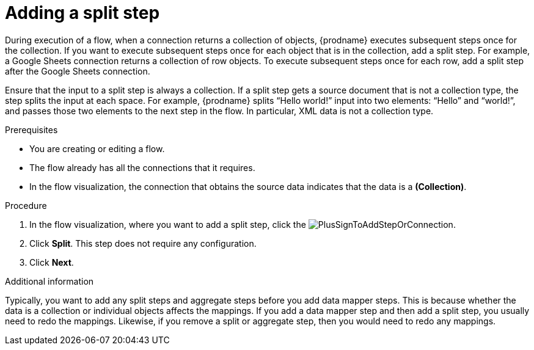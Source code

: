 // This module is included in the following assemblies:
// as_creating-integrations.adoc

[id='add-split-step_{context}']
= Adding a split step

During execution of a flow, when a connection returns a collection of objects, 
{prodname} executes subsequent steps once for the collection.
If you want to execute subsequent steps once for each object 
that is in the collection, add a split step. For example, a
Google Sheets connection returns a collection of row objects.
To execute subsequent steps once for each row, add a 
split step after the Google Sheets connection. 

Ensure that the input to a split step is always a collection. 
If a split step gets a source document that is not a collection type, 
the step splits the input at each space. For example, {prodname} splits 
“Hello world!” input into two elements: “Hello” and “world!”, and 
passes those two elements to the next step in the flow. In particular, 
XML data is not a collection type.
 

.Prerequisites
* You are creating or editing a flow.
* The flow already has all the connections that it requires.
* In the flow visualization, the connection that obtains the source data 
indicates that the data is a *(Collection)*. 


.Procedure

. In the flow visualization, where you want to 
add a split step, click the
image:images/PlusSignToAddStepOrConnection.png[title='plus sign'].

. Click *Split*. This step does not require any configuration. 
. Click *Next*. 

.Additional information 

Typically, you want to add any split steps and aggregate steps 
before you add data mapper steps. This is because 
whether the data is a collection or individual objects affects
the mappings. If you add a data mapper step and then add a split 
step, you usually need to redo the mappings. Likewise, if you 
remove a split or aggregate step, then you would need to redo
any mappings. 
